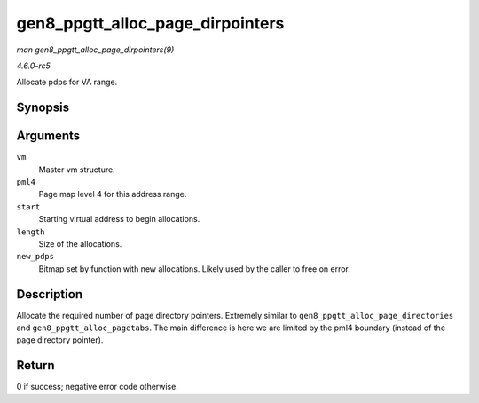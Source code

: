 .. -*- coding: utf-8; mode: rst -*-

.. _API-gen8-ppgtt-alloc-page-dirpointers:

=================================
gen8_ppgtt_alloc_page_dirpointers
=================================

*man gen8_ppgtt_alloc_page_dirpointers(9)*

*4.6.0-rc5*

Allocate pdps for VA range.


Synopsis
========

.. c:function:: int gen8_ppgtt_alloc_page_dirpointers( struct i915_address_space * vm, struct i915_pml4 * pml4, uint64_t start, uint64_t length, unsigned long * new_pdps )

Arguments
=========

``vm``
    Master vm structure.

``pml4``
    Page map level 4 for this address range.

``start``
    Starting virtual address to begin allocations.

``length``
    Size of the allocations.

``new_pdps``
    Bitmap set by function with new allocations. Likely used by the
    caller to free on error.


Description
===========

Allocate the required number of page directory pointers. Extremely
similar to ``gen8_ppgtt_alloc_page_directories`` and
``gen8_ppgtt_alloc_pagetabs``. The main difference is here we are
limited by the pml4 boundary (instead of the page directory pointer).


Return
======

0 if success; negative error code otherwise.


.. ------------------------------------------------------------------------------
.. This file was automatically converted from DocBook-XML with the dbxml
.. library (https://github.com/return42/sphkerneldoc). The origin XML comes
.. from the linux kernel, refer to:
..
.. * https://github.com/torvalds/linux/tree/master/Documentation/DocBook
.. ------------------------------------------------------------------------------
